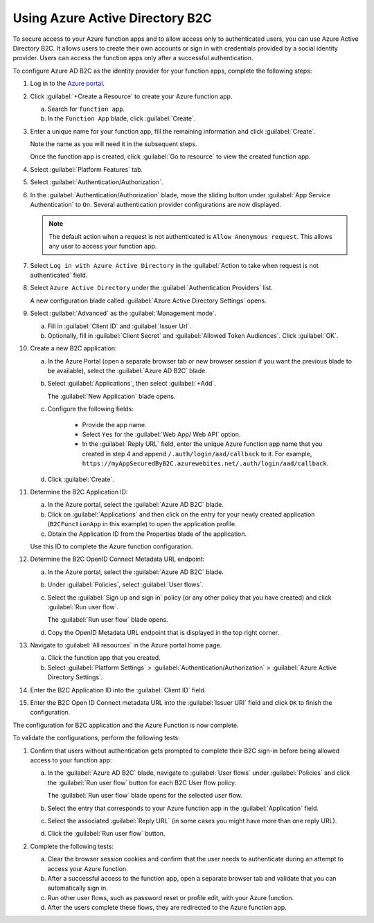 .. _azure-adb2c:

Using Azure Active Directory B2C
################################

To secure access to your Azure function apps and to allow access only to authenticated users, you can use Azure Active Directory B2C.
It allows users to create their own accounts or sign in with credentials provided by a social identity provider.
Users can access the function apps only after a successful authentication.

To configure Azure AD B2C as the identity provider for your function apps, complete the following steps:

#. Log in to the `Azure portal <https://portal.azure.com/#home>`_.
#. Click :guilabel:`+Create a Resource` to create your Azure function app.

   a. Search for ``function app``.
   #. In the ``Function App`` blade, click :guilabel:`Create`. 

   .. image:: ./secure-azure-function-apps-with-microsoft-b2c/01.png
      :alt: 1


#. Enter a unique name for your function app, fill the remaining information and click :guilabel:`Create`.

   Note the name as you will need it in the subsequent steps.

   .. image:: ./secure-azure-function-apps-with-microsoft-b2c/02.png
       :alt: 2

   Once the function app is created, click :guilabel:`Go to resource` to view the created function app.

#. Select :guilabel:`Platform Features` tab.
#. Select :guilabel:`Authentication/Authorization`.

   .. image:: ./secure-azure-function-apps-with-microsoft-b2c/03.png
      :alt: 3

#. In the :guilabel:`Authentication/Authorization` blade, move the sliding button under :guilabel:`App Service Authentication` to ``On``. Several authentication provider configurations are now displayed.
    
   .. note:: 
	
	  The default action when a request is not authenticated is ``Allow Anonymous request``. This allows any user to access your function app.

   .. image:: ./secure-azure-function-apps-with-microsoft-b2c/04.png
      :alt: 4

#. Select ``Log in with Azure Active Directory`` in the :guilabel:`Action to take when request is not authenticated` field.

   .. image:: ./secure-azure-function-apps-with-microsoft-b2c/05.png
      :alt: 5

#. Select ``Azure Active Directory`` under the :guilabel:`Authentication Providers` list.

   A new configuration blade called :guilabel:`Azure Active Directory Settings` opens.
	
#. Select :guilabel:`Advanced` as the :guilabel:`Management mode`.

   a. Fill in :guilabel:`Client ID` and :guilabel:`Issuer Url`.
   #. Optionally, fill in :guilabel:`Client Secret` and :guilabel:`Allowed Token Audiences`. Click :guilabel:`OK`.

   .. image:: ./secure-azure-function-apps-with-microsoft-b2c/06.png
       :alt: 6



#. Create a new B2C application:

   a. In the Azure Portal (open a separate browser tab or new browser session if you want the previous blade to be available), select the :guilabel:`Azure AD B2C` blade.
   #. Select :guilabel:`Applications`, then select :guilabel:`+Add`.

      The :guilabel:`New Application` blade opens.
   #. Configure the following fields:
	
	  * Provide the app name.
	  * Select ``Yes`` for the :guilabel:`Web App/ Web API` option.
	  * In the :guilabel:`Reply URL` field, enter the unique Azure function app name that you created in step 4 and append  ``/.auth/login/aad/callback`` to it. For example, ``https://myAppSecuredByB2C.azurewebites.net/.auth/login/aad/callback``.
   #. Click :guilabel:`Create`.

   .. image:: ./secure-azure-function-apps-with-microsoft-b2c/07.png
      :alt: 7

#. Determine the B2C Application ID:

   a. In the Azure portal, select the :guilabel:`Azure AD B2C` blade.
   #. Click on :guilabel:`Applications` and then click on the entry for your newly created application (``B2CFunctionApp`` in this example) to open the application profile.
   #. Obtain the Application ID from the Properties blade of the application.

   Use this ID to complete the Azure function configuration.

   .. image:: ./secure-azure-function-apps-with-microsoft-b2c/08.png
      :alt: 8

#. Determine the B2C OpenID Connect Metadata URL endpoint:
    
   a. In the Azure portal, select the :guilabel:`Azure AD B2C` blade.
   #. Under :guilabel:`Policies`, select :guilabel:`User flows`.
   #. Select the :guilabel:`Sign up and sign in` policy (or any other policy that you have created) and click :guilabel:`Run user flow`.

      The :guilabel:`Run user flow` blade opens.
   #. Copy the OpenID Metadata URL endpoint that is displayed in the top right corner.

   .. image:: ./secure-azure-function-apps-with-microsoft-b2c/09.png
      :alt: 9

#. Navigate to :guilabel:`All resources` in the Azure portal home page.

   a. Click the function app that you created.
   #. Select :guilabel:`Platform Settings` > :guilabel:`Authentication/Authorization` > :guilabel:`Azure Active Directory Settings`.

#. Enter the B2C Application ID into the :guilabel:`Client ID` field.
#. Enter the B2C Open ID Connect metadata URL into the :guilabel:`Issuer URI` field and click ``OK`` to finish the configuration.

   .. image:: ./secure-azure-function-apps-with-microsoft-b2c/10.png
      :alt: 10

The configuration for B2C application and the Azure Function is now complete.

To validate the configurations, perform the following tests:

1. Confirm that users without authentication gets prompted to complete their B2C sign-in before being allowed access to your function app:

   a. In the :guilabel:`Azure AD B2C` blade, navigate to :guilabel:`User flows` under :guilabel:`Policies` and click the :guilabel:`Run user flow` button for each B2C User flow policy.
   
      The :guilabel:`Run user flow` blade opens for the selected user flow.

   #. Select the entry that corresponds to your Azure function app in the :guilabel:`Application` field.
   #. Select the associated :guilabel:`Reply URL` (in some cases you might have more than one reply URL).

      .. image:: ./secure-azure-function-apps-with-microsoft-b2c/11.png
         :alt: 11

   #. Click the :guilabel:`Run user flow` button.

#. Complete the following tests:

   a. Clear the browser session cookies and confirm that the user needs to authenticate during an attempt to access your Azure function.
   #. After a successful access to the function app, open a separate browser tab and validate that you can automatically sign in.
   #. Run other user flows, such as password reset or profile edit, with your Azure function.
   #. After the users complete these flows, they are redirected to the Azure function app.
